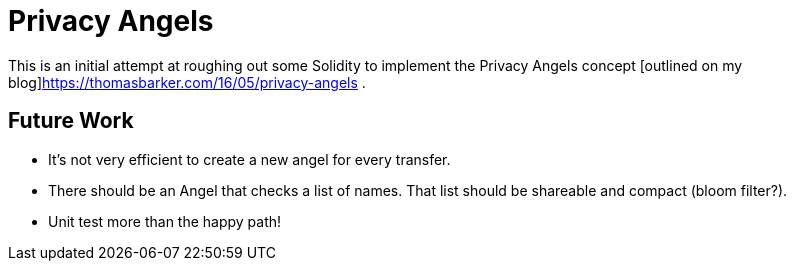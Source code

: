 = Privacy Angels

This is an initial attempt at roughing out some Solidity to implement
the Privacy Angels concept [outlined on my blog]https://thomasbarker.com/16/05/privacy-angels .

== Future Work

* It's not very efficient to create a new angel for every transfer.
* There should be an Angel that checks a list of names. That list should be shareable and compact (bloom filter?).
* Unit test more than the happy path!